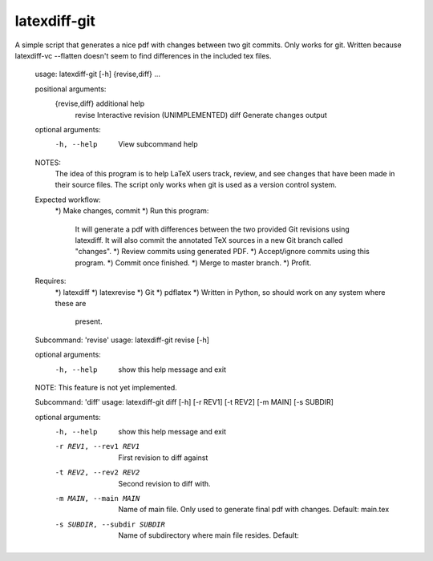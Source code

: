 latexdiff-git
-------------

A simple script that generates a nice pdf with changes between two git commits.
Only works for git. Written because latexdiff-vc --flatten doesn't seem to find
differences in the included tex files.

    usage: latexdiff-git [-h] {revise,diff} ...

    positional arguments:
      {revise,diff}  additional help
        revise       Interactive revision (UNIMPLEMENTED)
        diff         Generate changes output

    optional arguments:
      -h, --help     View subcommand help

    NOTES:
        The idea of this program is to help LaTeX users track, review, and
        see changes that have been made in their source files. The script
        only works when git is used as a version control system.

    Expected workflow:
        *) Make changes, commit
        *) Run this program:
            It will generate a pdf with differences between the two
            provided Git revisions using latexdiff. It will also commit the
            annotated TeX sources in a new Git branch called "changes".
            *) Review commits using generated PDF.
            *) Accept/ignore commits using this program.
            *) Commit once finished.
            *) Merge to master branch.
            *) Profit.

    Requires:
        *) latexdiff
        *) latexrevise
        *) Git
        *) pdflatex
        *) Written in Python, so should work on any system where these are
           present.


    Subcommand: 'revise'
    usage: latexdiff-git revise [-h]

    optional arguments:
      -h, --help  show this help message and exit

    NOTE: This feature is not yet implemented.

    Subcommand: 'diff'
    usage: latexdiff-git diff [-h] [-r REV1] [-t REV2] [-m MAIN] [-s SUBDIR]

    optional arguments:
      -h, --help            show this help message and exit
      -r REV1, --rev1 REV1  First revision to diff against
      -t REV2, --rev2 REV2  Second revision to diff with.
      -m MAIN, --main MAIN  Name of main file. Only used to generate final pdf
                            with changes. Default: main.tex
      -s SUBDIR, --subdir SUBDIR
                            Name of subdirectory where main file resides. Default:

